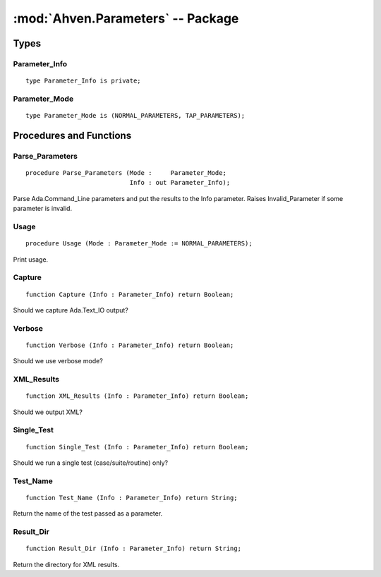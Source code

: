 :mod:`Ahven.Parameters` -- Package
==================================

.. ada:module:: Ahven.Parameters
.. moduleauthor:: Tero Koskinen <tero.koskinen@iki.fi>

-----
Types
-----

Parameter_Info
''''''''''''''

::

   type Parameter_Info is private;


Parameter_Mode
''''''''''''''

::

   type Parameter_Mode is (NORMAL_PARAMETERS, TAP_PARAMETERS);


------------------------
Procedures and Functions
------------------------

Parse_Parameters
''''''''''''''''

::

   procedure Parse_Parameters (Mode :     Parameter_Mode;
                               Info : out Parameter_Info);

Parse Ada.Command_Line parameters and put the results
to the Info parameter. Raises Invalid_Parameter if
some parameter is invalid.

Usage
'''''

::

   procedure Usage (Mode : Parameter_Mode := NORMAL_PARAMETERS);

Print usage.

Capture
'''''''

::

   function Capture (Info : Parameter_Info) return Boolean;

Should we capture Ada.Text_IO output?

Verbose
'''''''

::

   function Verbose (Info : Parameter_Info) return Boolean;

Should we use verbose mode?

XML_Results
'''''''''''

::

   function XML_Results (Info : Parameter_Info) return Boolean;

Should we output XML?

Single_Test
'''''''''''

::

   function Single_Test (Info : Parameter_Info) return Boolean;

Should we run a single test (case/suite/routine) only?

Test_Name
'''''''''

::

   function Test_Name (Info : Parameter_Info) return String;

Return the name of the test passed as a parameter.

Result_Dir
''''''''''

::

   function Result_Dir (Info : Parameter_Info) return String;

Return the directory for XML results.

